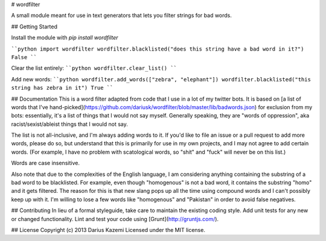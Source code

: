 # wordfilter

A small module meant for use in text generators that lets you filter strings for bad words.

## Getting Started

Install the module with `pip install wordfilter`

````python
import wordfilter
wordfilter.blacklisted("does this string have a bad word in it?")
False
````

Clear the list entirely:
````python
wordfilter.clear_list()
````

Add new words:
````python
wordfilter.add_words(["zebra", "elephant"])
wordfilter.blacklisted("this string has zebra in it")
True
````

## Documentation
This is a word filter adapted from code that I use in a lot of my twitter bots. It is based on [a list of words that I've hand-picked](https://github.com/dariusk/wordfilter/blob/master/lib/badwords.json) for exclusion from my bots: essentially, it's a list of things that I would not say myself. Generally speaking, they are "words of oppression", aka racist/sexist/ableist things that I would not say.

The list is not all-inclusive, and I'm always adding words to it. If you'd like to file an issue or a pull request to add more words, please do so, but understand that this is primarily for use in my own projects, and I may not agree to add certain words. (For example, I have no problem with scatological words, so "shit" and "fuck" will never be on this list.)

Words are case insensitive.

Also note that due to the complexities of the English language, I am considering anything containing the substring of a bad word to be blacklisted. For example, even though "homogenous" is not a bad word, it contains the substring "homo" and it gets filtered. The reason for this is that new slang pops up all the time using compound words and I can't possibly keep up with it. I'm willing to lose a few words like "homogenous" and "Pakistan" in order to avoid false negatives.

## Contributing
In lieu of a formal styleguide, take care to maintain the existing coding style. Add unit tests for any new or changed functionality. Lint and test your code using [Grunt](http://gruntjs.com/).

## License
Copyright (c) 2013 Darius Kazemi  
Licensed under the MIT license.


